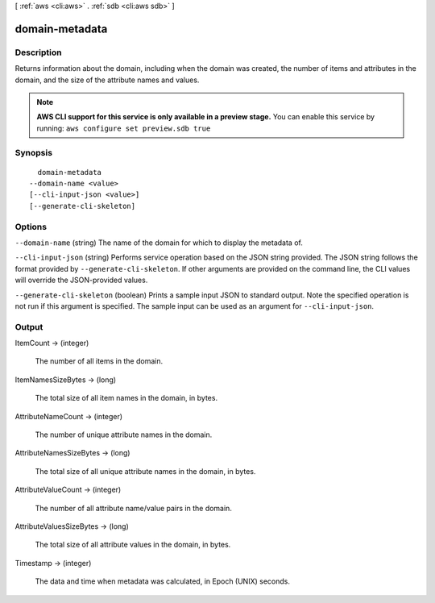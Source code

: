 [ :ref:`aws <cli:aws>` . :ref:`sdb <cli:aws sdb>` ]

.. _cli:aws sdb domain-metadata:


***************
domain-metadata
***************



===========
Description
===========



Returns information about the domain, including when the domain was created, the number of items and attributes in the domain, and the size of the attribute names and values. 



.. note::

  **AWS CLI support for this service is only available in a preview stage.** You can enable this service by running: ``aws configure set preview.sdb true`` 



========
Synopsis
========

::

    domain-metadata
  --domain-name <value>
  [--cli-input-json <value>]
  [--generate-cli-skeleton]




=======
Options
=======

``--domain-name`` (string)
The name of the domain for which to display the metadata of.

``--cli-input-json`` (string)
Performs service operation based on the JSON string provided. The JSON string follows the format provided by ``--generate-cli-skeleton``. If other arguments are provided on the command line, the CLI values will override the JSON-provided values.

``--generate-cli-skeleton`` (boolean)
Prints a sample input JSON to standard output. Note the specified operation is not run if this argument is specified. The sample input can be used as an argument for ``--cli-input-json``.



======
Output
======

ItemCount -> (integer)

  The number of all items in the domain.

  

ItemNamesSizeBytes -> (long)

  The total size of all item names in the domain, in bytes.

  

AttributeNameCount -> (integer)

  The number of unique attribute names in the domain.

  

AttributeNamesSizeBytes -> (long)

  The total size of all unique attribute names in the domain, in bytes.

  

AttributeValueCount -> (integer)

  The number of all attribute name/value pairs in the domain.

  

AttributeValuesSizeBytes -> (long)

  The total size of all attribute values in the domain, in bytes.

  

Timestamp -> (integer)

  The data and time when metadata was calculated, in Epoch (UNIX) seconds.

  


